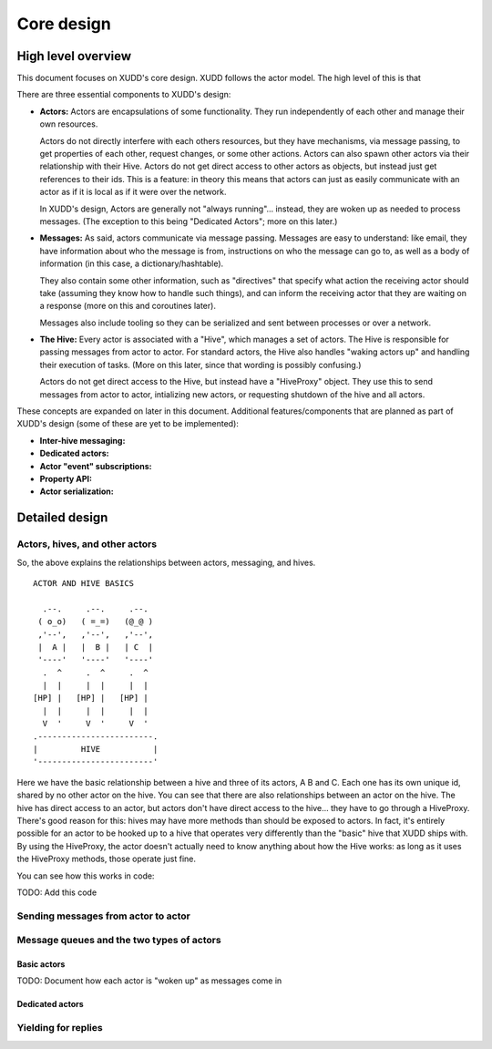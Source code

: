 ===========
Core design
===========

High level overview
===================

This document focuses on XUDD's core design.  XUDD follows the actor
model.  The high level of this is that 

There are three essential components to XUDD's design:

- **Actors:** Actors are encapsulations of some functionality.  They
  run independently of each other and manage their own resources.

  Actors do not directly interfere with each others resources, but
  they have mechanisms, via message passing, to get properties of
  each other, request changes, or some other actions.  Actors can
  also spawn other actors via their relationship with their Hive.
  Actors do not get direct access to other actors as objects, but
  instead just get references to their ids.  This is a feature: in
  theory this means that actors can just as easily communicate with
  an actor as if it is local as if it were over the network.

  In XUDD's design, Actors are generally not "always
  running"... instead, they are woken up as needed to process
  messages.  (The exception to this being "Dedicated Actors"; more on
  this later.)

- **Messages:** As said, actors communicate via message passing.
  Messages are easy to understand: like email, they have information
  about who the message is from, instructions on who the message can
  go to, as well as a body of information (in this case, a
  dictionary/hashtable).

  They also contain some other information, such as "directives" that
  specify what action the receiving actor should take (assuming they
  know how to handle such things), and can inform the receiving actor
  that they are waiting on a response (more on this and coroutines
  later).

  Messages also include tooling so they can be serialized and sent
  between processes or over a network.

- **The Hive:** Every actor is associated with a "Hive", which
  manages a set of actors.  The Hive is responsible for passing
  messages from actor to actor.  For standard actors, the Hive also
  handles "waking actors up" and handling their execution of tasks.
  (More on this later, since that wording is possibly confusing.)

  Actors do not get direct access to the Hive, but instead have a
  "HiveProxy" object.  They use this to send messages from actor to
  actor, intializing new actors, or requesting shutdown of the hive
  and all actors.

These concepts are expanded on later in this document.  Additional
features/components that are planned as part of XUDD's design (some of
these are yet to be implemented):

- **Inter-hive messaging:** 
- **Dedicated actors:**
- **Actor "event" subscriptions:**
- **Property API:**
- **Actor serialization:**


Detailed design
===============

Actors, hives, and other actors
-------------------------------

So, the above explains the relationships between actors, messaging,
and hives.  

::

  ACTOR AND HIVE BASICS

    .--.     .--.     .--. 
   ( o_o)   ( =_=)   (@_@ )
   ,'--',   ,'--',   ,'--',     
   |  A |   |  B |   | C  |
   '----'   '----'   '----'
    .  ^     .  ^     .  ^
    |  |     |  |     |  |
  [HP] |   [HP] |   [HP] |
    |  |     |  |     |  |
    V  '     V  '     V  '
  .------------------------.
  |         HIVE           |
  '------------------------'

Here we have the basic relationship between a hive and three of its
actors, A B and C.  Each one has its own unique id, shared by no other
actor on the hive.  You can see that there are also relationships
between an actor on the hive.  The hive has direct access to an actor,
but actors don't have direct access to the hive... they have to go
through a HiveProxy.  There's good reason for this: hives may have
more methods than should be exposed to actors.  In fact, it's entirely
possible for an actor to be hooked up to a hive that operates very
differently than the "basic" hive that XUDD ships with.  By using the
HiveProxy, the actor doesn't actually need to know anything about how
the Hive works: as long as it uses the HiveProxy methods, those
operate just fine.

You can see how this works in code:

TODO: Add this code


Sending messages from actor to actor
------------------------------------


Message queues and the two types of actors
------------------------------------------


Basic actors
~~~~~~~~~~~~

TODO: Document how each actor is "woken up" as messages come in

Dedicated actors
~~~~~~~~~~~~~~~~


Yielding for replies
--------------------

